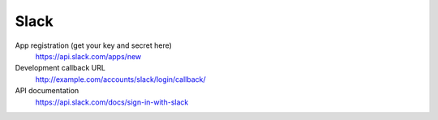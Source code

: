 Slack
-----

App registration (get your key and secret here)
    https://api.slack.com/apps/new

Development callback URL
    http://example.com/accounts/slack/login/callback/

API documentation
    https://api.slack.com/docs/sign-in-with-slack
